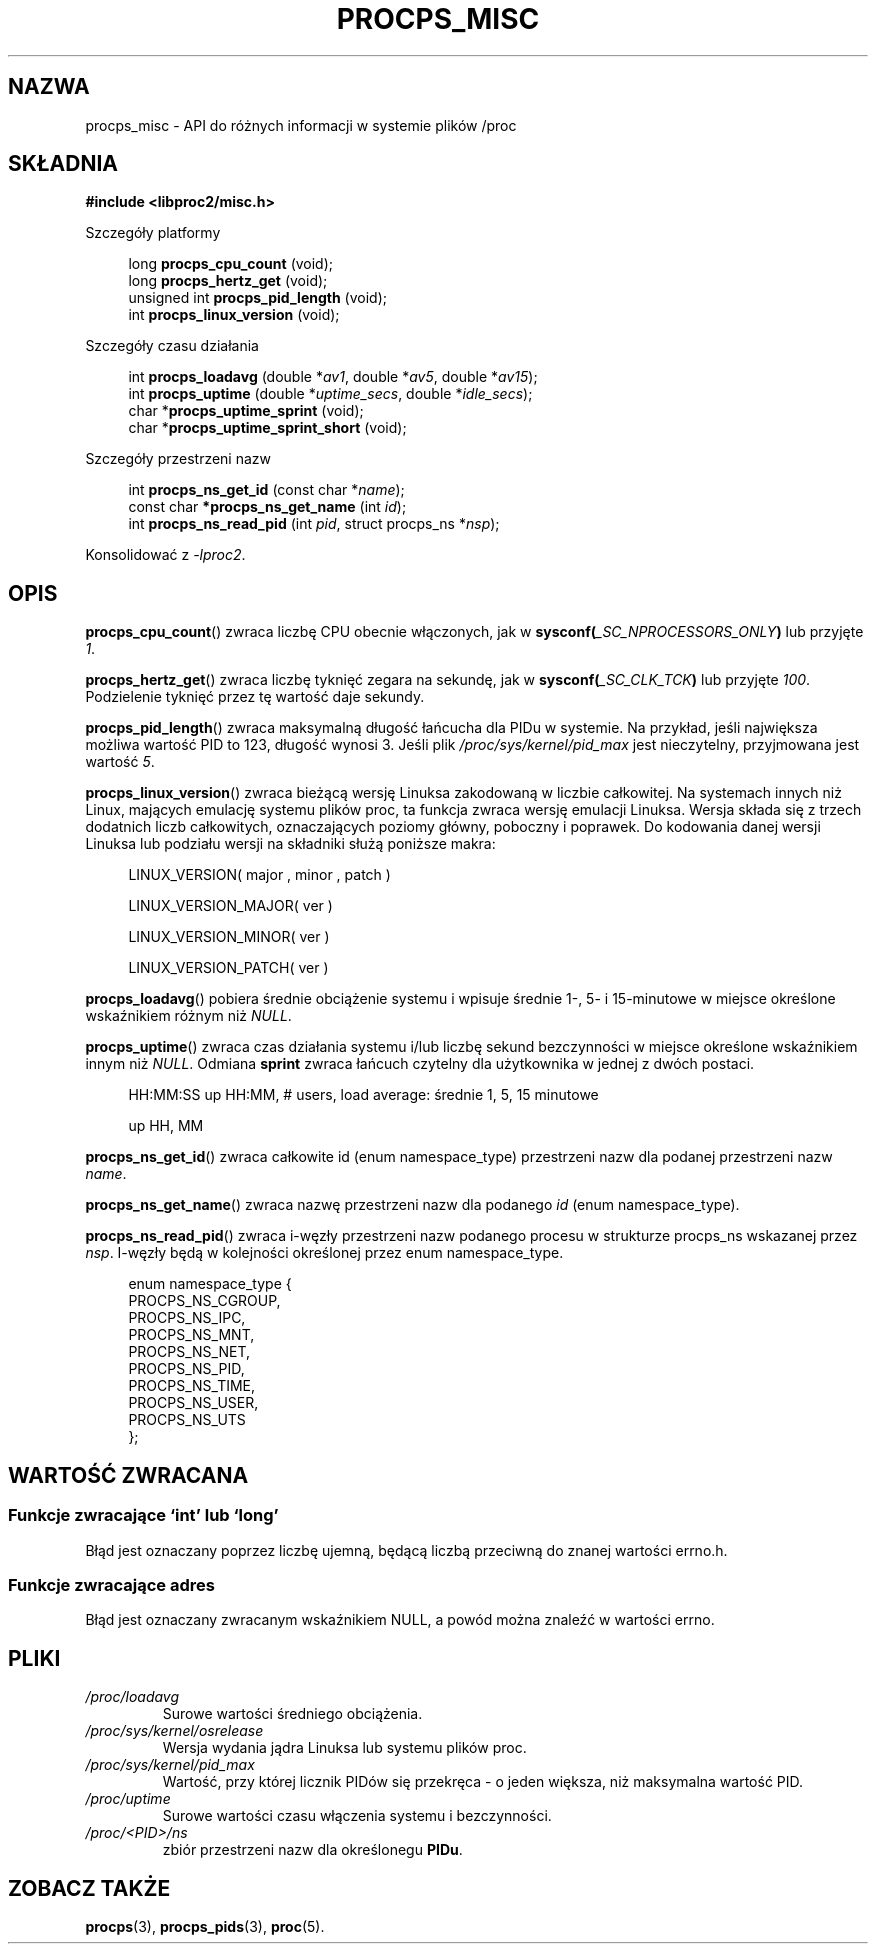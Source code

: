 .\"
.\" Copyright (c) 2020-2023 Jim Warner <james.warner@comcast.net>
.\" Copyright (c) 2020-2023 Craig Small <csmall@dropbear.xyz>
.\"
.\" This manual is free software; you can redistribute it and/or
.\" modify it under the terms of the GNU Lesser General Public
.\" License as published by the Free Software Foundation; either
.\" version 2.1 of the License, or (at your option) any later version.
.\"
.\"
.\"*******************************************************************
.\"
.\" This file was generated with po4a. Translate the source file.
.\"
.\"*******************************************************************
.TH PROCPS_MISC 3 "Sierpień 2022" libproc2 
.\" Please adjust this date whenever revising the manpage.
.\"
.nh
.SH NAZWA
procps_misc \- API do różnych informacji w systemie plików /proc
.SH SKŁADNIA
.nf
\fB#include <libproc2/misc.h>\fP
.PP
Szczegóły platformy
.RS 4
.PP
long         \fBprocps_cpu_count\fP (void);
long         \fBprocps_hertz_get\fP (void);
unsigned int \fBprocps_pid_length\fP (void);
int          \fBprocps_linux_version\fP (void);
.RE
.PP
Szczegóły czasu działania
.PP
.RS 4
int  \fB procps_loadavg\fP (double *\fIav1\fP, double *\fIav5\fP, double *\fIav15\fP);
int  \fB procps_uptime\fP (double *\fIuptime_secs\fP, double *\fIidle_secs\fP);
char *\fBprocps_uptime_sprint\fP (void);
char *\fBprocps_uptime_sprint_short\fP (void);
.RE
.PP
Szczegóły przestrzeni nazw
.PP
.RS 4
int       \fB  procps_ns_get_id\fP (const char *\fIname\fP);
const char\fB *procps_ns_get_name\fP (int \fIid\fP);
int       \fB  procps_ns_read_pid\fP (int \fIpid\fP, struct procps_ns *\fInsp\fP);
.RE

Konsolidować z \fI\-lproc2\fP.

.SH OPIS
\fBprocps_cpu_count\fP()  zwraca liczbę CPU obecnie włączonych, jak w
\fBsysconf(\fP\fI_SC_NPROCESSORS_ONLY\fP\fB)\fP lub przyjęte \fI1\fP.

\fBprocps_hertz_get\fP()  zwraca liczbę tyknięć zegara na sekundę, jak w
\fBsysconf(\fP\fI_SC_CLK_TCK\fP\fB)\fP lub przyjęte \fI100\fP. Podzielenie tyknięć przez
tę wartość daje sekundy.

\fBprocps_pid_length\fP()  zwraca maksymalną długość łańcucha dla PIDu w
systemie. Na przykład, jeśli największa możliwa wartość PID to 123, długość
wynosi 3. Jeśli plik \fI/proc/sys/kernel/pid_max\fP jest nieczytelny,
przyjmowana jest wartość \fI5\fP.

\fBprocps_linux_version\fP()  zwraca bieżącą wersję Linuksa zakodowaną w
liczbie całkowitej. Na systemach innych niż Linux, mających emulację systemu
plików proc, ta funkcja zwraca wersję emulacji Linuksa. Wersja składa się z
trzech dodatnich liczb całkowitych, oznaczających poziomy główny, poboczny i
poprawek. Do kodowania danej wersji Linuksa lub podziału wersji na składniki
służą poniższe makra:
.RS 4
.PP
LINUX_VERSION(\ major\ ,\ minor\ ,\ patch\ )
.PP
LINUX_VERSION_MAJOR(\ ver\ )
.PP
LINUX_VERSION_MINOR(\ ver\ )
.PP
LINUX_VERSION_PATCH(\ ver\ )
.RE

\fBprocps_loadavg\fP()  pobiera średnie obciążenie systemu i wpisuje średnie
1\-, 5\- i 15\-minutowe w miejsce określone wskaźnikiem różnym niż \fINULL\fP.

\fBprocps_uptime\fP()  zwraca czas działania systemu i/lub liczbę sekund
bezczynności w miejsce określone wskaźnikiem innym niż \fINULL\fP. Odmiana
\fBsprint\fP zwraca łańcuch czytelny dla użytkownika w jednej z dwóch postaci.
.RS 4
.PP
HH:MM:SS up HH:MM, # users, load average: średnie 1, 5, 15 minutowe
.PP
up HH, MM
.RE

\fBprocps_ns_get_id\fP()  zwraca całkowite id (enum namespace_type) przestrzeni
nazw dla podanej przestrzeni nazw \fIname\fP.

\fBprocps_ns_get_name\fP()  zwraca nazwę przestrzeni nazw dla podanego \fIid\fP
(enum namespace_type).

\fBprocps_ns_read_pid\fP()  zwraca i\-węzły przestrzeni nazw podanego procesu w
strukturze procps_ns wskazanej przez \fInsp\fP. I\-węzły będą w kolejności
określonej przez enum namespace_type.
.PP
.RS 4
.nf
enum namespace_type {
    PROCPS_NS_CGROUP,
    PROCPS_NS_IPC,
    PROCPS_NS_MNT,
    PROCPS_NS_NET,
    PROCPS_NS_PID,
    PROCPS_NS_TIME,
    PROCPS_NS_USER,
    PROCPS_NS_UTS
};
.fi
.RE


.SH "WARTOŚĆ ZWRACANA"
.SS "Funkcje zwracające `int' lub `long'"
Błąd jest oznaczany poprzez liczbę ujemną, będącą liczbą przeciwną do znanej
wartości errno.h.

.SS "Funkcje zwracające adres"
Błąd jest oznaczany zwracanym wskaźnikiem NULL, a powód można znaleźć w
wartości errno.

.SH PLIKI
.TP 
\fI/proc/loadavg\fP
Surowe wartości średniego obciążenia.
.TP 
\fI/proc/sys/kernel/osrelease\fP
Wersja wydania jądra Linuksa lub systemu plików proc.
.TP 
\fI/proc/sys/kernel/pid_max\fP
Wartość, przy której licznik PIDów się przekręca \- o jeden większa, niż
maksymalna wartość PID.
.TP 
\fI/proc/uptime\fP
Surowe wartości czasu włączenia systemu i bezczynności.
.TP 
\fI/proc/<PID>/ns\fP
zbiór przestrzeni nazw dla określonegu \fBPIDu\fP.

.SH "ZOBACZ TAKŻE"
\fBprocps\fP(3), \fBprocps_pids\fP(3), \fBproc\fP(5).
